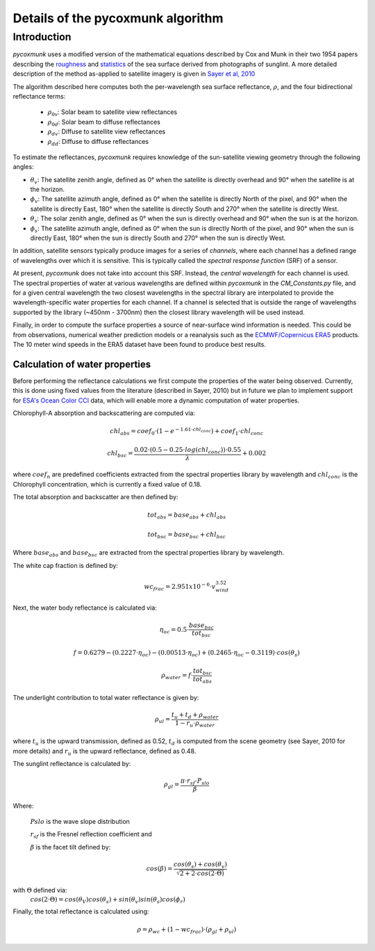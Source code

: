 .. _PCM_Technical:
Details of the pycoxmunk algorithm
=================

Introduction
------------
`pycoxmunk` uses a  modified version of the mathematical equations described by Cox and Munk in their two 1954 papers
describing the `roughness <https://doi.org/10.1364/JOSA.44.000838>`_
and `statistics <https://images.peabody.yale.edu/publications/jmr/jmr13-02-04.pdf>`_ of the sea surface derived
from photographs of sunglint. A more detailed description of the method as-applied to satellite imagery is given in
`Sayer et al, 2010 <https://doi.org/10.5194/amt-3-813-2010>`_

The algorithm described here computes both the per-wavelength sea surface reflectance, :math:`\rho`, and the four
bidirectional reflectance terms:
 - :math:`\rho_{0v}`: Solar beam to satellite view reflectances
 - :math:`\rho_{0d}`: Solar beam to diffuse reflectances
 - :math:`\rho_{dv}`: Diffuse to satellite view reflectances
 - :math:`\rho_{dd}`: Diffuse to diffuse reflectances

To estimate the reflectances, `pycoxmunk` requires knowledge of the sun-satellite viewing geometry through the following
angles:

- :math:`\theta_v`: The satellite zenith angle, defined as 0° when the satellite is directly overhead and 90° when the
  satellite is at the horizon.

- :math:`\phi_v`: The satellite azimuth angle, defined as 0° when the satellite is directly North of the pixel, and 90°
  when the satellite is directly East, 180° when the satellite is directly South and 270° when the satellite is directly
  West.

- :math:`\theta_s`: The solar zenith angle, defined as 0° when the sun is directly overhead and 90° when the sun is at
  the horizon.

- :math:`\phi_s`: The satellite azimuth angle, defined as 0° when the sun is directly North of the pixel, and 90° when
  the sun is directly East, 180° when the sun is directly South and 270° when the sun is directly West.

In addition, satellite sensors typically produce images for a series of `channels`, where each channel has a defined
range of wavelengths over which it is sensitive. This is typically called the `spectral response function` (SRF) of a
sensor.

At present, `pycoxmunk` does not take into account this SRF. Instead, the `central wavelength` for each channel is
used. The spectral properties of water at various wavelengths are defined within `pycoxmunk` in the `CM_Constants.py`
file, and for a given central wavelength the two closest wavelengths in the spectral library are interpolated to
provide the wavelength-specific water properties for each channel. If a channel is selected that is outside the range
of wavelengths supported by the library (~450nm - 3700nm) then the closest library wavelength will be used instead.

Finally, in order to compute the surface properties a source of near-surface wind information is needed. This could be
from observations, numerical weather prediction models or a reanalysis such as the
`ECMWF/Copernicus ERA5 <https://www.ecmwf.int/en/forecasts/datasets/reanalysis-datasets/era5>`_ products. The 10 meter
wind speeds in the ERA5 dataset have been found to produce best results.


Calculation of water properties
_______________________________

Before performing the reflectance calculations we first compute the properties of the water being observed. Currently,
this is done using fixed values from the literature (described in Sayer, 2010) but in future we plan to implement
support for `ESA's Ocean Color CCI <https://climate.esa.int/en/projects/ocean-colour/>`_ data, which will enable more
a dynamic computation of water properties.

Chlorophyll-A absorption and backscattering are computed via:

.. math::
    {chl_{abs}} = coef_0 \cdot ( 1 - e^{-1.61 \cdot chl_{conc}}) + coef_1 \cdot chl_{conc}
.. math::
    {chl_{bsc}} = \frac{0.02 \cdot ( 0.5 - 0.25 \cdot log(chl_{conc})) \cdot 0.55}{\lambda} + 0.002

where :math:`coef_n` are predefined coefficients extracted from the spectral properties library by wavelength
and :math:`chl_{conc}` is the Chlorophyll concentration, which is currently a fixed value of 0.18.

The total absorption and backscatter are then defined by:

.. math::
    {tot_{abs}} = base_{abs} + chl_{abs}
.. math::
    {tot_{bsc}} = base_{bsc} + chl_{bsc}

Where :math:`base_{abs}` and :math:`base_{bsc}` are extracted from the spectral properties library by wavelength.

The white cap fraction is defined by:

.. math::
    {wc_{frac}} = 2.951x10^{-6} \cdot v_{wind}^{3.52}

Next, the water body reflectance is calculated via:

.. math::
    \eta_{oc} = 0.5 \cdot \frac{base_{bsc}}{tot_{bsc}}
.. math::
    f = 0.6279 - (0.2227 \cdot \eta_{oc}) - (0.00513 \cdot \eta_{oc}) + (0.2465 \cdot \eta_{oc} - 0.3119) \cdot cos(\theta_s)
.. math::
    \rho_{water} = f \cdot \frac{tot_{bsc}}{tot_{abs}}

The underlight contribution to total water reflectance is given by:

.. math::
    \rho_{ul} = \frac{t_u + t_d + \rho_{water}}{1 - r_u \cdot \rho_{water}}

where :math:`t_u` is the upward transmission, defined as 0.52, :math:`t_d` is computed from the scene geometry (see
Sayer, 2010 for more details) and :math:`r_u` is the upward reflectance, defined as 0.48.

The sunglint reflectance is calculated by:

.. math::
    \rho_{gl} = \frac{\pi \cdot r_{sf} \cdot P_{slo}}{\beta}


Where:

    :math:`P{slo}` is the wave slope distribution

    :math:`r_{sf}` is the Fresnel reflection coefficient and

    :math:`\beta` is the facet tilt defined by:
.. math::
    cos(\beta) = \frac{cos(\theta_s) + cos(\theta_v)}{\sqrt{2 + 2 \cdot cos(2\cdot\Theta)}}


with :math:`\Theta` defined via:
    :math:`cos(2\cdot\Theta) = cos(\theta_V)cos(\theta_s) + sin(\theta_v)sin(\theta_s)cos(\phi_r)`

Finally, the total reflectance is calculated using:

.. math::
    \rho = \rho_{wc} + (1 - wc_{frac}) \cdot (\rho_{gl} + \rho_{ul})